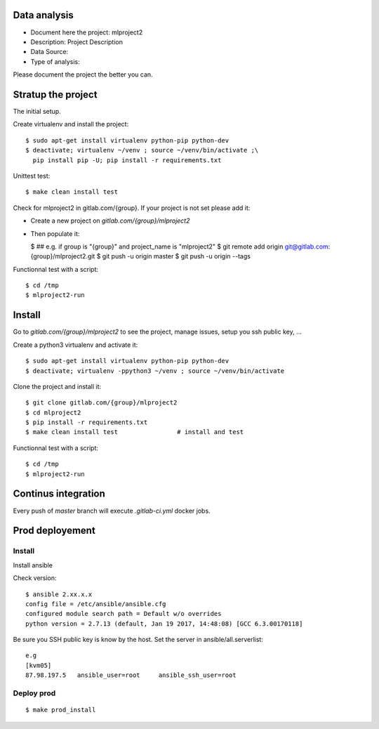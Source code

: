 Data analysis
==============
- Document here the project: mlproject2
- Description: Project Description
- Data Source:
- Type of analysis:

Please document the project the better you can.

Stratup the project
=====================
The initial setup.

Create virtualenv and install the project::

  $ sudo apt-get install virtualenv python-pip python-dev
  $ deactivate; virtualenv ~/venv ; source ~/venv/bin/activate ;\
    pip install pip -U; pip install -r requirements.txt

Unittest test::

  $ make clean install test


Check for mlproject2 in gitlab.com/{group}.
If your project is not set please add it:

- Create a new project on `gitlab.com/{group}/mlproject2`
- Then populate it:

  $ ##   e.g. if group is "{group}" and project_name is "mlproject2"
  $ git remote add origin git@gitlab.com:{group}/mlproject2.git
  $ git push -u origin master
  $ git push -u origin --tags

Functionnal test with a script::

  $ cd /tmp
  $ mlproject2-run

Install
==========
Go to `gitlab.com/{group}/mlproject2` to see the project, manage issues,
setup you ssh public key, ...

Create a python3 virtualenv and activate it::

  $ sudo apt-get install virtualenv python-pip python-dev
  $ deactivate; virtualenv -ppython3 ~/venv ; source ~/venv/bin/activate

Clone the project and install it::

  $ git clone gitlab.com/{group}/mlproject2
  $ cd mlproject2
  $ pip install -r requirements.txt
  $ make clean install test                # install and test

Functionnal test with a script::

  $ cd /tmp
  $ mlproject2-run

Continus integration
=====================
Every push of `master` branch will execute `.gitlab-ci.yml` docker jobs.

Prod deployement
================


Install
---------
Install ansible

Check version::

 $ ansible 2.xx.x.x
 config file = /etc/ansible/ansible.cfg
 configured module search path = Default w/o overrides
 python version = 2.7.13 (default, Jan 19 2017, 14:48:08) [GCC 6.3.00170118]

Be sure you SSH public key is know by the host.
Set the server in ansible/all.serverlist::

 e.g
 [kvm05]
 87.98.197.5   ansible_user=root     ansible_ssh_user=root


Deploy prod
------------
::

 $ make prod_install
